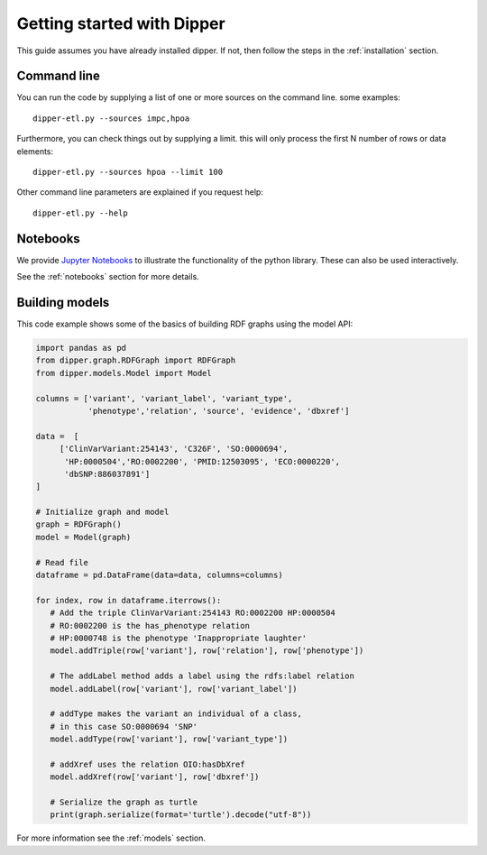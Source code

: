 .. _quickstart:

Getting started with Dipper
===========

This guide assumes you have already installed dipper.  If not, then follow the steps in the
:ref:`installation` section.

Command line
------------

You can run the code by supplying a list of one or more sources on the command line. some examples:

::

   dipper-etl.py --sources impc,hpoa

Furthermore, you can check things out by supplying a limit. this will only process the first N number of rows or data elements:

::

   dipper-etl.py --sources hpoa --limit 100

Other command line parameters are explained if you request help:

::

   dipper-etl.py --help

Notebooks
---------

We provide `Jupyter Notebooks <http://nbviewer.jupyter.org/github/monarch-initiative/dipper/tree/master/docs/notebooks/>`_
to illustrate the functionality of the python library. These can also
be used interactively.

See the :ref:`notebooks` section for more details.

Building models
------

This code example shows some of the basics of building RDF graphs using the model API:

.. code-block:: python

   import pandas as pd
   from dipper.graph.RDFGraph import RDFGraph
   from dipper.models.Model import Model

   columns = ['variant', 'variant_label', 'variant_type',
              'phenotype','relation', 'source', 'evidence', 'dbxref']

   data =  [
        ['ClinVarVariant:254143', 'C326F', 'SO:0000694',
         'HP:0000504','RO:0002200', 'PMID:12503095', 'ECO:0000220',
         'dbSNP:886037891']
   ]

   # Initialize graph and model
   graph = RDFGraph()
   model = Model(graph)

   # Read file
   dataframe = pd.DataFrame(data=data, columns=columns)

   for index, row in dataframe.iterrows():
      # Add the triple ClinVarVariant:254143 RO:0002200 HP:0000504
      # RO:0002200 is the has_phenotype relation
      # HP:0000748 is the phenotype 'Inappropriate laughter'
      model.addTriple(row['variant'], row['relation'], row['phenotype'])

      # The addLabel method adds a label using the rdfs:label relation
      model.addLabel(row['variant'], row['variant_label'])

      # addType makes the variant an individual of a class,
      # in this case SO:0000694 'SNP'
      model.addType(row['variant'], row['variant_type'])

      # addXref uses the relation OIO:hasDbXref
      model.addXref(row['variant'], row['dbxref'])

      # Serialize the graph as turtle
      print(graph.serialize(format='turtle').decode("utf-8"))

For more information see the :ref:`models` section.